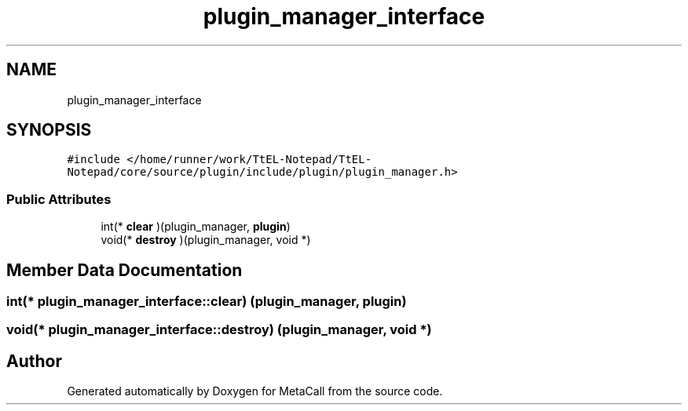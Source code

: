 .TH "plugin_manager_interface" 3 "Sun Jun 30 2024" "Version 0.8.0.76f02c051c9b" "MetaCall" \" -*- nroff -*-
.ad l
.nh
.SH NAME
plugin_manager_interface
.SH SYNOPSIS
.br
.PP
.PP
\fC#include </home/runner/work/TtEL\-Notepad/TtEL\-Notepad/core/source/plugin/include/plugin/plugin_manager\&.h>\fP
.SS "Public Attributes"

.in +1c
.ti -1c
.RI "int(* \fBclear\fP )(plugin_manager, \fBplugin\fP)"
.br
.ti -1c
.RI "void(* \fBdestroy\fP )(plugin_manager, void *)"
.br
.in -1c
.SH "Member Data Documentation"
.PP 
.SS "int(* plugin_manager_interface::clear) (plugin_manager, \fBplugin\fP)"

.SS "void(* plugin_manager_interface::destroy) (plugin_manager, void *)"


.SH "Author"
.PP 
Generated automatically by Doxygen for MetaCall from the source code\&.

